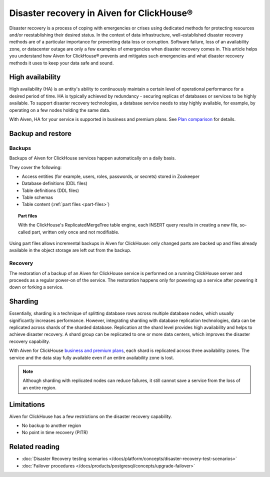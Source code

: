 Disaster recovery in Aiven for ClickHouse®
==========================================

Disaster recovery is a process of coping with emergencies or crises using dedicated methods for protecting resources and/or reestablishing their desired status. In the context of data infrastructure, well-established disaster recovery methods are of a particular importance for preventing data loss or corruption. Software failure, loss of an availability zone, or datacenter outage are only a few examples of emergencies when disaster recovery comes in. This article helps you understand how Aiven for ClickHouse® prevents and mitigates such emergencies and what disaster recovery methods it uses to keep your data safe and sound.

High availability
-----------------

High availability (HA) is an entity's ability to continuously maintain a certain level of operational performance for a desired period of time. HA is typically achieved by redundancy - securing replicas of databases or services to be highly available. To support disaster recovery technologies, a database service needs to stay highly available, for example, by operating on a few nodes holding the same data.

With Aiven, HA for your service is supported in business and premium plans. See `Plan comparison <https://aiven.io/pricing?tab=plan-comparison&product=clickhouse>`_ for details.

.. seealso::

    :ref:`Cross-availability-zone data distribution <cross-zone data distro>` 

.. _backup-and-restore:

Backup and restore
------------------

Backups
'''''''

Backups of Aiven for ClickHouse services happen automatically on a daily basis.

They cover the following:

* Access entities (for example, users, roles, passwords, or secrets) stored in Zookeeper
* Database definitions (DDL files)
* Table definitions (DDL files)
* Table schemas
* Table content (:ref:`part files <part-files>`)

.. _part-files:

.. topic:: Part files
    
    With the ClickHouse's ReplicatedMergeTree table engine, each INSERT query results in creating a new file, so-called part, written only once and not modifiable.

Using part files allows incremental backups in Aiven for ClickHouse: only changed parts are backed up and files already available in the object storage are left out from the backup.

Recovery
''''''''

The restoration of a backup of an Aiven for ClickHouse service is performed on a running ClickHouse server and proceeds as a regular power-on of the service. The restoration happens only for powering up a service after powering it down or forking a service.

.. seealso::

    For more information on backups in Aiven, see :doc:`Backups at Aiven </docs/platform/concepts/service_backups>`.

Sharding
--------

Essentially, sharding is a technique of splitting database rows across multiple database nodes, which usually significantly increases performance. However, integrating sharding with database replication technologies, data can be replicated across shards of the sharded database. Replication at the shard level provides high availability and helps to achieve disaster recovery. A shard group can be replicated to one or more data centers, which improves the disaster recovery capability.

With Aiven for ClickHouse `business and premium plans <https://aiven.io/pricing?tab=plan-comparison&product=clickhouse>`_, each shard is replicated across three availability zones. The service and the data stay fully available even if an entire availability zone is lost.

.. note::
    
    Although sharding with replicated nodes can reduce failures, it still cannot save a service from the loss of an entire region.

.. seealso::
    
    For information on how to work with shards in Aiven for ClickHouse, see :doc:`Enable reading and writing data across shards </docs/products/clickhouse/howto/use-shards-with-distributed-table>`.

Limitations
-----------

Aiven for ClickHouse has a few restrictions on the disaster recovery capability.

* No backup to another region
* No point in time recovery (PITR)

.. seealso::
    
    For all the restrictions and limits for Aiven for ClickHouse, see :doc:`Aiven for ClickHouse limits and limitations </docs/products/clickhouse/reference/limitations>`.

Related reading
---------------

* :doc:`Disaster Recovery testing scenarios </docs/platform/concepts/disaster-recovery-test-scenarios>`
* :doc:`Failover procedures </docs/products/postgresql/concepts/upgrade-failover>`
